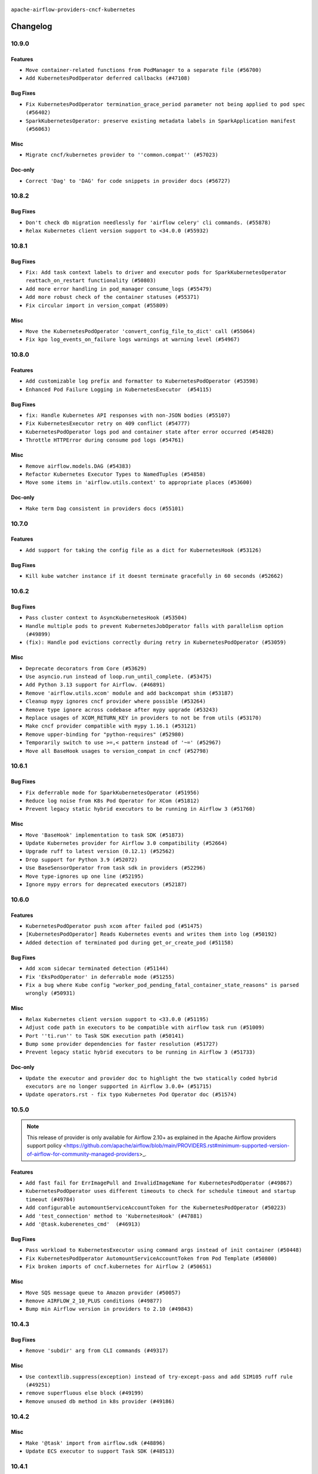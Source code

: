  .. Licensed to the Apache Software Foundation (ASF) under one
    or more contributor license agreements.  See the NOTICE file
    distributed with this work for additional information
    regarding copyright ownership.  The ASF licenses this file
    to you under the Apache License, Version 2.0 (the
    "License"); you may not use this file except in compliance
    with the License.  You may obtain a copy of the License at

 ..   http://www.apache.org/licenses/LICENSE-2.0

 .. Unless required by applicable law or agreed to in writing,
    software distributed under the License is distributed on an
    "AS IS" BASIS, WITHOUT WARRANTIES OR CONDITIONS OF ANY
    KIND, either express or implied.  See the License for the
    specific language governing permissions and limitations
    under the License.


.. NOTE TO CONTRIBUTORS:
   Please, only add notes to the Changelog just below the "Changelog" header when there are some breaking changes
   and you want to add an explanation to the users on how they are supposed to deal with them.
   The changelog is updated and maintained semi-automatically by release manager.

``apache-airflow-providers-cncf-kubernetes``


Changelog
---------


10.9.0
......

Features
~~~~~~~~

* ``Move container-related functions from PodManager to a separate file (#56700)``
* ``Add KubernetesPodOperator deferred callbacks (#47108)``

Bug Fixes
~~~~~~~~~

* ``Fix KubernetesPodOperator termination_grace_period parameter not being applied to pod spec (#56402)``
* ``SparkKubernetesOperator: preserve existing metadata labels in SparkApplication manifest (#56063)``

Misc
~~~~

* ``Migrate cncf/kubernetes provider to ''common.compat'' (#57023)``

Doc-only
~~~~~~~~

* ``Correct 'Dag' to 'DAG' for code snippets in provider docs (#56727)``

.. Below changes are excluded from the changelog. Move them to
   appropriate section above if needed. Do not delete the lines(!):
   * ``Remove placeholder Release Date in changelog and index files (#56056)``
   * ``Enable PT011 rule to provider tests (#56578)``

10.8.2
......


Bug Fixes
~~~~~~~~~

* ``Don't check db migration needlessly for 'airflow celery' cli commands. (#55878)``
* ``Relax Kubernetes client version support to <34.0.0 (#55932)``

.. Below changes are excluded from the changelog. Move them to
   appropriate section above if needed. Do not delete the lines(!):

10.8.1
......


Bug Fixes
~~~~~~~~~

* ``Fix: Add task context labels to driver and executor pods for SparkKubernetesOperator reattach_on_restart functionality (#50803)``
* ``Add more error handling in pod_manager consume_logs (#55479)``
* ``Add more robust check of the container statuses (#55371)``
* ``Fix circular import in version_compat (#55809)``

Misc
~~~~

* ``Move the KubernetesPodOperator 'convert_config_file_to_dict' call (#55064)``
* ``Fix kpo log_events_on_failure logs warnings at warning level (#54967)``

.. Below changes are excluded from the changelog. Move them to
   appropriate section above if needed. Do not delete the lines(!):
   * ``Switch all airflow logging to structlog (#52651)``

10.8.0
......


Features
~~~~~~~~

* ``Add customizable log prefix and formatter to KubernetesPodOperator (#53598)``
* ``Enhanced Pod Failure Logging in KubernetesExecutor  (#54115)``

Bug Fixes
~~~~~~~~~

* ``fix: Handle Kubernetes API responses with non-JSON bodies (#55107)``
* ``Fix KubernetesExecutor retry on 409 conflict (#54777)``
* ``KubernetesPodOperator logs pod and container state after error occurred (#54828)``
* ``Throttle HTTPError during consume pod logs (#54761)``

Misc
~~~~

* ``Remove airflow.models.DAG (#54383)``
* ``Refactor Kubernetes Executor Types to NamedTuples (#54858)``
* ``Move some items in 'airflow.utils.context' to appropriate places (#53600)``

Doc-only
~~~~~~~~

* ``Make term Dag consistent in providers docs (#55101)``

.. Below changes are excluded from the changelog. Move them to
   appropriate section above if needed. Do not delete the lines(!):
   * ``Remove Legacy Query Object Usage from airflow-models (#52325)``
   * ``Fix k8s pod yaml test to expect redacted sensitive data (#54883)``
   * ``Move secrets_masker over to airflow_shared distribution (#54449)``
   * ``Replace API server's direct Connection access workaround in BaseHook (#54083)``
   * ``Switch pre-commit to prek (#54258)``
   * ``make bundle_name not nullable (#47592)``
   * ``Bump pytest-asyncio to 1.1.0 (#54123)``

.. Review and move the new changes to one of the sections above:
   * ``Fix Airflow 2 reference in README/index of providers (#55240)``

10.7.0
......

Features
~~~~~~~~

* ``Add support for taking the config file as a dict for KubernetesHook (#53126)``

Bug Fixes
~~~~~~~~~

* ``Kill kube watcher instance if it doesnt terminate gracefully in 60 seconds (#52662)``

.. Below changes are excluded from the changelog. Move them to
   appropriate section above if needed. Do not delete the lines(!):

10.6.2
......

Bug Fixes
~~~~~~~~~

* ``Pass cluster context to AsyncKubernetesHook (#53504)``
* ``Handle multiple pods to prevent KubernetesJobOperator falls with parallelism option (#49899)``
* ``(fix): Handle pod evictions correctly during retry in KubernetesPodOperator (#53059)``

Misc
~~~~

* ``Deprecate decorators from Core (#53629)``
* ``Use asyncio.run instead of loop.run_until_complete. (#53475)``
* ``Add Python 3.13 support for Airflow. (#46891)``
* ``Remove 'airflow.utils.xcom' module and add backcompat shim (#53187)``
* ``Cleanup mypy ignores cncf provider where possible (#53264)``
* ``Remove type ignore across codebase after mypy upgrade (#53243)``
* ``Replace usages of XCOM_RETURN_KEY in providers to not be from utils (#53170)``
* ``Make cncf provider compatible with mypy 1.16.1 (#53121)``
* ``Remove upper-binding for "python-requires" (#52980)``
* ``Temporarily switch to use >=,< pattern instead of '~=' (#52967)``
* ``Move all BaseHook usages to version_compat in cncf (#52798)``

.. Below changes are excluded from the changelog. Move them to
   appropriate section above if needed. Do not delete the lines(!):
   * ``Making some brittle tests related to log assertion more robust (#53743)``
   * ``Make dag_version_id in TI non-nullable (#50825)``

10.6.1
......

Bug Fixes
~~~~~~~~~

* ``Fix deferrable mode for SparkKubernetesOperator (#51956)``
* ``Reduce log noise from K8s Pod Operator for XCom (#51812)``
* ``Prevent legacy static hybrid executors to be running in Airflow 3 (#51760)``

Misc
~~~~

* ``Move 'BaseHook' implementation to task SDK (#51873)``
* ``Update Kubernetes provider for Airflow 3.0 compatibility (#52664)``
* ``Upgrade ruff to latest version (0.12.1) (#52562)``
* ``Drop support for Python 3.9 (#52072)``
* ``Use BaseSensorOperator from task sdk in providers (#52296)``
* ``Move type-ignores up one line (#52195)``
* ``Ignore mypy errors for deprecated executors (#52187)``

.. Below changes are excluded from the changelog. Move them to
   appropriate section above if needed. Do not delete the lines(!):
   * ``Make sure all test version imports come from test_common (#52425)``
   * ``Separate out creation of default Connections for tests and non-tests (#52129)``
   * ``Remove @pytest.mark.db_test for cncf (#52153)``
   * ``Remove residual occurences of 'merge_conn' from cncf tests (#52064)``
   * ``Introducing fixture to create 'Connections' without DB in provider tests (#51930)``

10.6.0
......

Features
~~~~~~~~

* ``KubernetesPodOperator push xcom after failed pod (#51475)``
* ``[KubernetesPodOperator] Reads Kubernetes events and writes them into log (#50192)``
* ``Added detection of terminated pod during get_or_create_pod (#51158)``

Bug Fixes
~~~~~~~~~

* ``Add xcom sidecar terminated detection (#51144)``
* ``Fix 'EksPodOperator' in deferrable mode (#51255)``
* ``Fix a bug where Kube config "worker_pod_pending_fatal_container_state_reasons" is parsed wrongly (#50931)``

Misc
~~~~

* ``Relax Kubernetes client version support to <33.0.0 (#51195)``
* ``Adjust code path in executors to be compatible with airflow task run (#51009)``
* ``Port ''ti.run'' to Task SDK execution path (#50141)``
* ``Bump some provider dependencies for faster resolution (#51727)``
* ``Prevent legacy static hybrid executors to be running in Airflow 3 (#51733)``

Doc-only
~~~~~~~~

* ``Update the executor and provider doc to highlight the two statically coded hybrid executors are no longer supported in Airflow 3.0.0+ (#51715)``
* ``Update operators.rst - fix typo Kubernetes Pod Operator doc (#51574)``

.. Below changes are excluded from the changelog. Move them to
   appropriate section above if needed. Do not delete the lines(!):

10.5.0
......

.. note::
    This release of provider is only available for Airflow 2.10+ as explained in the
    Apache Airflow providers support policy <https://github.com/apache/airflow/blob/main/PROVIDERS.rst#minimum-supported-version-of-airflow-for-community-managed-providers>_.

Features
~~~~~~~~

* ``Add fast fail for ErrImagePull and InvalidImageName for KubernetesPodOperator (#49867)``
* ``KubernetesPodOperator uses different timeouts to check for schedule timeout and startup timeout (#49784)``
* ``Add configurable automountServiceAccountToken for the KubernetesPodOperator (#50223)``
* ``Add 'test_connection' method to 'KubernetesHook' (#47881)``
* ``Add '@task.kuberenetes_cmd'  (#46913)``

Bug Fixes
~~~~~~~~~

* ``Pass workload to KubernetesExecutor using command args instead of init container (#50448)``
* ``Fix KubernetesPodOperator AutomountServiceAccountToken from Pod Template (#50800)``
* ``Fix broken imports of cncf.kubernetes for Airflow 2 (#50651)``

Misc
~~~~

* ``Move SQS message queue to Amazon provider (#50057)``
* ``Remove AIRFLOW_2_10_PLUS conditions (#49877)``
* ``Bump min Airflow version in providers to 2.10 (#49843)``

.. Below changes are excluded from the changelog. Move them to
   appropriate section above if needed. Do not delete the lines(!):
   * ``Update description of provider.yaml dependencies (#50231)``
   * ``Avoid committing history for providers (#49907)``
   * ``capitalize the term airflow (#49450)``
   * ``Prepare release for providers May 2025 (#50531)``

10.4.3
......

Bug Fixes
~~~~~~~~~

* ``Remove 'subdir' arg from CLI commands (#49317)``

Misc
~~~~

* ``Use contextlib.suppress(exception) instead of try-except-pass and add SIM105 ruff rule (#49251)``
* ``remove superfluous else block (#49199)``
* ``Remove unused db method in k8s provider (#49186)``



10.4.2
......

Misc
~~~~

* ``Make '@task' import from airflow.sdk (#48896)``
* ``Update ECS executor to support Task SDK (#48513)``

.. Below changes are excluded from the changelog. Move them to
   appropriate section above if needed. Do not delete the lines(!):
   * ``Remove unnecessary entries in get_provider_info and update the schema (#48849)``
   * ``Remove fab from preinstalled providers (#48457)``
   * ``Improve documentation building iteration (#48760)``

10.4.1
......

Bug Fixes
~~~~~~~~~

* ``Handle missing container_statuses in pod_manager.get_container_status (#47936)``

Misc
~~~~

* ``Remove change_sensor_mode_to_reschedule from base executor (#48649)``
* ``No need to exclude executor_config specifically for KE (#48826)``

.. Below changes are excluded from the changelog. Move them to
   appropriate section above if needed. Do not delete the lines(!):
   * ``Simplify tooling by switching completely to uv (#48223)``
   * ``Fix broken ci on main for k8s cli test (#48595)``
   * ``Upgrade ruff to latest version (#48553)``
   * ``update kubernetes decorator comment (#48447)``
    * ``Remove old comment about excluding 'executor_config' (#48830)``

10.4.0
......

Features
~~~~~~~~

* ``KubernetesPodOperator: add base_container_name to the templated fields (#47864)``

Bug Fixes
~~~~~~~~~

* ``cncf.kubernetes: make the base container status check polling interval configurable (#47774)``
* ``Switch to non-interactive mode where stdin is disabled (#47568)``
* ``Retry k8s API requests in 'KubernetesPodTrigger' (#47187)``

Misc
~~~~

* ``Remove extra method for async hook getting (#47313)``

.. Below changes are excluded from the changelog. Move them to
   appropriate section above if needed. Do not delete the lines(!):
   * ``Upgrade providers flit build requirements to 3.12.0 (#48362)``
   * ``Move airflow sources to airflow-core package (#47798)``
   * ``Bump various providers in preparation for Airflow 3.0.0b4 (#48013)``
   * ``AIP-72: Handle Custom XCom Backend on Task SDK (#47339)``
   * ``Remove links to x/twitter.com (#47801)``

10.3.1
......

Misc
~~~~

* ``Get rid of google-re2 as dependency (#47493)``
* ``AIP-72: Port over executor_config for K8sExecutor when using task sdk (#46926)``
* ``Update templated fields in KPO doc-string + wording (#46970)``
* ``Upgrade flit to 3.11.0 (#46938)``

.. Below changes are excluded from the changelog. Move them to
   appropriate section above if needed. Do not delete the lines(!):
   * ``Move tests_common package to devel-common project (#47281)``
   * ``Fix codespell issues detected by new codespell (#47259)``
   * ``Improve documentation for updating provider dependencies (#47203)``
   * ``Add legacy namespace packages to airflow.providers (#47064)``
   * ``Remove extra whitespace in provider readme template (#46975)``

10.3.0
......

.. note::
  This version has no code changes. It's released due to yank of previous version due to packaging issues.

10.2.0
......

Features
~~~~~~~~

* ``KubernetesPodOperator new callbacks and allow multiple callbacks (#44357)``

Bug Fixes
~~~~~~~~~

* ``(fix): Render a pod spec using the pod_template_file override, if passed to the executor (#46374)``
* ``fix: kpo async kube_config_path (#45571)``
* ``Allow passing empty labels in the spark kubernetes driver config (#45864)``
* ``fix: spark operator label (#45353)``
* ``Allow internal retries when pending k8s pod is deleted (#45184)``
* ``fix: correctly shutdown xcom after job is complete (#45455)``
* ``Fix kubernetes executor watcher kube_client_request_args shadowing (#45528)``

Misc
~~~~

* ``Fix wrong operator name in doc string of @task.kubernetes (#46873)``
* ``AIP-83 amendment: Add logic for generating run_id when logical date is None. (#46616)``
* ``Remove overlooked 'pod_generator_deprecated.py'  (#46587)``
* ``More meaningful '@task.kubernetes' pod naming (#46535)``
* ``chore(kubernetes): reduce redundant code (#46574)``
* ``Add dynamic task mapping into TaskSDK runtime (#46032)``
* ``Expand KPO template_fields, fix Spark k8s operator tests (#46268)``
* ``Swap CeleryExecutor over to use TaskSDK for execution. (#46265)``
* ``Move Pod*Exceptions to separate module (#45759)``
* ``Add other instances of Context type hints (#45657)``
* ``AIP-72: Support better type-hinting for Context dict in SDK  (#45583)``
* ``AIP-72: Swap KubernetesExecutor to use taskSDK for execution (#46860)``

.. Below changes are excluded from the changelog. Move them to
   appropriate section above if needed. Do not delete the lines(!):
   * ``Move provider_tests to unit folder in provider tests (#46800)``
   * ``Removed the unused provider's distribution (#46608)``
   * ``Move CNCF Kubernetes to new provider structure (#46436)``

10.1.0
......

.. note::
  This release of provider is only available for Airflow 2.9+ as explained in the
  `Apache Airflow providers support policy <https://github.com/apache/airflow/blob/main/PROVIDERS.rst#minimum-supported-version-of-airflow-for-community-managed-providers>`_.

Features
~~~~~~~~

* ``Add logging support for init containers in KubernetesPodOperator (#42498) (#43853)``
* ``Implement KubernetesInstallKueueOperator + (#44568)``
* ``support grouping of log lines for KubernetesPodOperator (#44428)``

Bug Fixes
~~~~~~~~~

* ``Compare k8s executor against alias, not full ExecutorName repr (#44967)``
* ``Fix failing KubernetesExecutor (#44931)``

Misc
~~~~

* ``Remove references to AIRFLOW_V_2_9_PLUS (#44987)``
* ``Bump minimum Airflow version in providers to Airflow 2.9.0 (#44956)``
* ``Consistent way of checking Airflow version in providers (#44686)``
* ``Fix yoda-conditions (#44466)``


.. Below changes are excluded from the changelog. Move them to
   appropriate section above if needed. Do not delete the lines(!):

.. Review and move the new changes to one of the sections above:
   * ``fix: Get the pid of xcom command dynamically (#45053)``

10.0.1
......

Bug Fixes
~~~~~~~~~

* ``Bugfix KubernetesJobOperator.on_kill() by removing unexpected 'job' argument from the k8s job client method 'delete_namespaced_job' invocation (#44131)``
* ``Re-queue tassk when they are stuck in queued (#43520)``

Misc
~~~~

* ``Rename execution_date to logical_date across codebase (#43902)``


.. Below changes are excluded from the changelog. Move them to
   appropriate section above if needed. Do not delete the lines(!):
   * ``Use Python 3.9 as target version for Ruff & Black rules (#44298)``

10.0.0
......


Breaking changes
~~~~~~~~~~~~~~~~

.. warning::
  All deprecated classes, parameters and features have been removed from the Kubernetes provider package.
  The following breaking changes were introduced:

  * Helpers
     * Remove ``add_pod_suffix`` method from ``kubernetes_helper_functions.py``. Use ``add_unique_suffix`` instead.
     * Remove ``make_unique_pod_id`` method from ``PodGenerator``. Use ``add_unique_suffix`` in ``kubernetes_helper_functions`` instead.
     * Remove ``create_pod_id`` method from ``kubernetes_helper_functions.py``. Use ``create_unique_id`` instead.
     * Remove ``gen_pod`` method from ``PodGenerator``.
     * Remove ``add_xcom_sidecar`` method from ``PodGenerator``. Use ``airflow.providers.cncf.kubernetes.utils.xcom_sidecar.add_xcom_sidecar`` instead.
     * Remove the option to using a dictionary for the executor_config ``from_obj`` function in ``PodGenerator``. Use a ``kubernetes.client.models.V1Pod`` class with a "pod_override" key.
     * Remove ``from_legacy_obj`` method from ``PodGenerator``.
     * Remove ``airflow.providers.cncf.kubernetes.pod_launcher_deprecated`` module. Use ``airflow.providers.cncf.kubernetes.utils.pod_manager`` instead.

  * Operators
     * Remove ``airflow.providers.cncf.kubernetes.operators.kubernetes_pod``. Use ``airflow.providers.cncf.kubernetes.operators.pod`` instead.
     * Remove ``is_delete_operator_pod`` parameters from ``KubernetesPodOperator``. Use ``on_finish_action`` instead.
     * Remove ``progress_callback`` parameters from ``KubernetesPodOperator``. Use ``callbacks`` instead.
     * Remove ``execute_complete`` method from ``KubernetesPodOperator``. Use ``trigger_reentry`` instead.
     * Remove ``xcom_push`` parameter from ``SparkKubernetesOperator``. Use ``do_xcom_push``.

  * Triggers
     * Remove ``should_delete_pod`` parameter from ``KubernetesPodTrigger``. Use ``on_finish_action`` instead.

  * Utils
     * Remove ``progress_callback`` parameter from ``PodManager``.
     * Remove ``follow_container_logs`` method from ``PodManager``. Use ``fetch_container_logs`` instead.

.. warning::
  Set the default value of ``namespace`` in ``@task.kubernetes`` to ``None``, so it uses the cluster namespace when ``in_cluster`` is True. Be sure to specify a namespace when using this decorator. To retain the previous behavior, set ``namespace="default"``

* ``Remove deprecations cncf.kubernetes (#43689)``
* ``Change default value of 'namespace' in 'task.kubernetes' to be None (#43402)``

Bug Fixes
~~~~~~~~~

* ``Add random_name_suffix to SparkKubernetesOperator (#43847)``
* ``terminate kubernetes watch in case of unknown error (#43645)``
* ``Update 'namespace' priority for 'find_pod' function (#43762)``

Misc
~~~~

* ``AIP-72: Remove DAG pickling (#43667)``


.. Below changes are excluded from the changelog. Move them to
   appropriate section above if needed. Do not delete the lines(!):
   * ``Start porting DAG definition code to the Task SDK (#43076)``

9.0.1
.....

Bug Fixes
~~~~~~~~~

* ``(fix): HybridExecutor tasks of other executor rescheduled in kubernetes executor (#43003)``
* ``(fix): use instance base_container_name to fetch logs on trigger_reentry (#42960)``

Misc
~~~~

* ``Add kubernetes_conn_id to templated fields (#42786)``
* ``Allow node_selector templating in KPO (#43051)``
* ``Bump max version of Kubernetes Python SDK to 31.0.0 (#42907)``


.. Below changes are excluded from the changelog. Move them to
   appropriate section above if needed. Do not delete the lines(!):
   * ``Split providers out of the main "airflow/" tree into a UV workspace project (#42624)``
   * ``Split providers out of the main "airflow/" tree into a UV workspace project (#42505)``

9.0.0
.....

Breaking changes
~~~~~~~~~~~~~~~~

.. warning::
  Support for identifying pods by execution_date during the upgrade from Airflow 1 to 2 has been removed.
  This may result in duplicate pods being launched for tasks originally started by Airflow 1, but only one of the task pods will succeed.

* ``kubernetes executor cleanup_stuck_queued_tasks optimization (#41220)``

Bug Fixes
~~~~~~~~~

* ``All executors should inherit from BaseExecutor (#41904)``
* ``Fix mark as success when pod fails while fetching log (#42815)``
* ``Fix SparkKubernetesOperator spark name. (#42427)``
* ``KubernetesPodOperator never stops if credentials are refreshed (#42361)``
* ``Restructured 'await_xcom_sidecar_container_start' method. (#42504)``
* ``KubernetesHook kube_config extra can take dict (#41413)``

Misc
~~~~

* ``Drop python3.8 support core and providers (#42766)``
* ``Remove airflow_version from k8s executor pod selector (#42751)``

8.4.2
.....

Misc
~~~~

* ``Deprecated configuration removed (#42129)``
* ``docstring update in AsyncKubernetesHook (#41929)``
* ``Remove Airflow 2.7 support from Kubernetes Provider (#41746)``
* ``remove deprecated soft_fail from providers (#41710)``


.. Below changes are excluded from the changelog. Move them to
   appropriate section above if needed. Do not delete the lines(!):
   * ``Add TODOs in providers code for Subdag code removal (#41963)``

8.4.1
.....

Bug Fixes
~~~~~~~~~

* ``fix: 'KubernetesExecutor' failing the task in case the watcher receives an event with the reason ProviderFailed (#41186)``
* ``fix: 'do_xcom_push' and 'get_logs' functionality for KubernetesJobOperator (#40814)``
* ``fix: 'KubernetesHook' loading config file with '_is_in_cluster' set as False (#41464)``
* ``fix: Missing 'slots_occupied' in 'CeleryKubernetesExecutor' and 'LocalKubernetesExecutor' (#41602)``

8.4.0
.....

.. note::
  This release of provider is only available for Airflow 2.8+ as explained in the
  `Apache Airflow providers support policy <https://github.com/apache/airflow/blob/main/PROVIDERS.rst#minimum-supported-version-of-airflow-for-community-managed-providers>`_.

Misc
~~~~

* ``Bump minimum Airflow version in providers to Airflow 2.8.0 (#41396)``
* ``Describe behaviour in docstring correctly (#41458)``
* ``Remove deprecated SubDags (#41390)``
* ``reorder docstring of 'SparkKubernetesOperator' (#41372)``


.. Below changes are excluded from the changelog. Move them to
   appropriate section above if needed. Do not delete the lines(!):

8.3.4
.....

Bug Fixes
~~~~~~~~~

* ``Pass content of kube/config file to triggerer as a dictionary (#41178)``
* ``Fix confusing log message in kubernetes executor (#41035)``
* ``Fix ApiException handling when adopting completed pods (#41109)``


.. Below changes are excluded from the changelog. Move them to
   appropriate section above if needed. Do not delete the lines(!):

8.3.3
.....

Bug Fixes
~~~~~~~~~

* ``Solve failing KPO task with task decorator and imported typing elements (#40642)``

Misc
~~~~


.. Below changes are excluded from the changelog. Move them to
   appropriate section above if needed. Do not delete the lines(!):
   * ``Enable enforcing pydocstyle rule D213 in ruff. (#40448)``

8.3.2
.....

Bug Fixes
~~~~~~~~~

* ``Fix Scheduler restarting due to too many completed pods in cluster (#40183)``

Misc
~~~~

* ``Bump minimum kubernetes lib version to kubernetes 29.0.0 (#40253)``

8.3.1
.....

Bug Fixes
~~~~~~~~~

* ``Fixes KubernetesPodTrigger failing running pods with timeout (#40019)``
* ``Refresh properties on KubernetesPodOperator on token expiration also when logging (#39789)``
* ``Fix reattach_on_restart parameter for the sync mode (#39329)``
* ``Avoid resetting adopted task instances when retrying for kubernetes executor (#39406)``

Misc
~~~~

* ``Include fatal reason for pod pending events (#39924)``

.. Below changes are excluded from the changelog. Move them to
   appropriate section above if needed. Do not delete the lines(!):
   * ``iMPlement per-provider tests with lowest-direct dependency resolution (#39946)``
   * ``Resolve common providers deprecations in tests (#40036)``

8.3.0
.....

Features
~~~~~~~~

* ``Add timeout when watching pod events in k8s executor (#39551)``
* ``Add retry logic for KubernetesCreateResourceOperator and KubernetesJobOperator (#39201)``

Bug Fixes
~~~~~~~~~

* ``Fix deprecated calls in 'cncf.kubernetes' provider (#39381)``
* ``Handling exception getting logs when pods finish success (#39296)``
* ``fix wrong arguments in read_namespaced_pod_log call (#39874)``

Misc
~~~~

* ``Move Kubernetes cli to provider package (#39587)``
* ``Remove compat code for 2.7.0 - its now the min Airflow version (#39591)``
* ``Simplify 'airflow_version' imports (#39497)``
* ``Replace pod_manager.read_pod_logs with client.read_namespaced_pod_log in KubernetesPodOperator._write_logs (#39112)``
* ``Add a warning message to KPO to warn of one second interval logs duplication (#39861)``

.. Below changes are excluded from the changelog. Move them to
   appropriate section above if needed. Do not delete the lines(!):
   * ``Reapply templates for all providers (#39554)``
   * ``Faster 'airflow_version' imports (#39552)``
   * ``Prepare docs 3rd wave May 2024 (#39738)``

8.2.0
.....

.. note::
  This release of provider is only available for Airflow 2.7+ as explained in the
  `Apache Airflow providers support policy <https://github.com/apache/airflow/blob/main/PROVIDERS.rst#minimum-supported-version-of-airflow-for-community-managed-providers>`_.


Features
~~~~~~~~

* ``Add missing informative logs in KPO trigger until container has not finished (#37546)``

Bug Fixes
~~~~~~~~~

* ``fixes templated env vars for k8s pod operator (#39139)``
* ``Fix SparkKubernetesOperator when using initContainers (#38119)``
* ``Refresh properties on KubernetesPodOperator when k8s fails due to token expiration (#39325)``

Misc
~~~~

* ``Bump minimum Airflow version in providers to Airflow 2.7.0 (#39240)``
* ``Remove unnecessary validation from cncf provider. (#39238)``
* ``Moves airflow import in deprecated pod_generator to local (#39062)``
* ``KPO xcom sidecar PodDefault usage (#38951)``

8.1.1
.....

Bug Fixes
~~~~~~~~~

* ``Avoid logging empty line KPO (#38247)``

8.1.0
.....

Features
~~~~~~~~

* ``KPO Add follow log in termination step (#38081)``
* ``Add GKECreateCustomResourceOperator and GKEDeleteCustomResourceOperator operators (#37616)``
* ``Implement deferrable mode for KubernetesJobOperator (#38251)``
* ``Create KubernetesPatchJobOperator operator (#38146)``
* ``Implement delete_on_status parameter for KubernetesDeleteJobOperator (#38458)``
* ``Implement deferrable mode for GKEStartJobOperator (#38454)``
* ``Use startup_check_interval_seconds instead of poll_interval to check pod while startup (#38075)``
* ``Implement wait_until_job_complete parameter for KubernetesJobOperator (#37998)``

Bug Fixes
~~~~~~~~~

* ``Use SIGINT signal number instead of signal name (#37905)``
* ``Fix spark operator log retrieval from driver (#38106)``
* ``Fix dynamic allocation specs handling for custom launcher (#38223)``
* ``Fix case if 'SparkKubernetesOperator.application_file' is templated file (#38035)``
* ``fix: reduce irrelevant error logs for pod events. (#37944)``

Misc
~~~~

* ``Add GKEListJobsOperator and GKEDescribeJobOperator (#37598)``
* ``removed usage of deprecated function  for naming the pod in provider k8s pod.py (#38638)``
* ``Create DeleteKubernetesJobOperator and GKEDeleteJobOperator operators (#37793)``
* ``Refactor GKE hooks (#38404)``

.. Below changes are excluded from the changelog. Move them to
   appropriate section above if needed. Do not delete the lines(!):
   * ``fix: try002 for provider cncf kubernetes (#38799)``
   * ``Update yanked versions in providers changelogs (#38262)``
   * ``Bump ruff to 0.3.3 (#38240)``

8.0.1
.....

Bug Fixes
~~~~~~~~~

* ``Immediately fail the task in case of worker pod having a fatal container state (#37670)``
* ``Skip pod cleanup in case of pod creation failed (#37671)``

Misc
~~~~

* ``Avoid non-recommended usage of logging (#37792)``
* ``Migrate executor docs to respective providers (#37728)``

.. Below changes are excluded from the changelog. Move them to
   appropriate section above if needed. Do not delete the lines(!):
   * ``Avoid to use too broad 'noqa' (#37862)``

8.0.0
.....

Breaking changes
~~~~~~~~~~~~~~~~

In the case of Kube API exceeded quota errors, we have introduced the ``task_publish_max_retries``
flag to control the re-queuing task behavior. Changed the default behavior from unlimited
retries to 0. The default behavior is no retries (``task_publish_max_retries==0``). For
unlimited retries, set ``task_publish_max_retries=-1``. For a fixed number of retries, set
``task_publish_max_retries`` to any positive integer.

* ``Fix: The task is stuck in a queued state forever in case of pod launch errors (#36882)``

Features
~~~~~~~~

* ``Add logging_interval in KubernetesPodOperator to log container log periodically (#37279)``
* ``Create GKEStartJobOperator and KubernetesJobOperator (#36847)``

Bug Fixes
~~~~~~~~~

* ``Fix occasional attr-undefined for the python_kubernetes_script (#37318)``
* ``Fix hanging KPO on deferrable task with do_xcom_push (#37300)``
* ``Fix rendering 'SparkKubernetesOperator.template_body' (#37271)``
* ``Fix assignment of template field in '__init__' in 'KubernetesPodOperator' (#37010)``
* ``KPO Maintain backward compatibility for execute_complete and trigger run method (#37454)``
* ``Fix KPO task hanging when pod fails to start within specified timeout (#37514)``
* ``Fix KeyError when KPO exits too soon (#37508)``

Misc
~~~~

* ``feat: Switch all class, functions, methods deprecations to decorators (#36876)``
* ``Kubernetes version bump (#37040)``
* ``Add GKEStartKueueInsideClusterOperator (#37072)``
* ``Convert Kubernetes ApiException status code to string to ensure it's correctly checked (#37405)``

.. Review and move the new changes to one of the sections above:
   * ``Add d401 support to kubernetes provider (#37301)``
   * ``Revert "KPO Maintain backward compatibility for execute_complete and trigger run method (#37363)" (#37446)``
   * ``KPO Maintain backward compatibility for execute_complete and trigger run method (#37363)``
   * ``Prepare docs 1st wave of Providers February 2024 (#37326)``
   * ``Prepare docs 1st wave (RC2) of Providers February 2024 (#37471)``
   * ``Add comment about versions updated by release manager (#37488)``

7.14.0
......

Features
~~~~~~~~

* ``Add SparkKubernetesOperator crd implementation (#22253)``
* ``Template field support for configmaps in the KubernetesPodOperator (#36922)``
* ``Create a generic callbacks class for KubernetesPodOperator (#35714)``

Bug Fixes
~~~~~~~~~

* ``fix: Avoid retrying after KubernetesPodOperator has been marked as failed (#36749)``
* ``Fix stacklevel in warnings.warn into the providers (#36831)``
* ``Increase tenacity wait in read_pod_logs (#36955)``
* ``36888-Fix k8 configmap issue in 7.14.0rc1 (#37001)``

Misc
~~~~

* ``Change field type for kube_config (#36752)``
* ``Changing wording in docstring for CNCF provider (#36547)``
* ``Add support of Pendulum 3 (#36281)``

.. Below changes are excluded from the changelog. Move them to
   appropriate section above if needed. Do not delete the lines(!):
   * ``Prepare docs 1st wave of Providers January 2024 (#36640)``
   * ``Speed up autocompletion of Breeze by simplifying provider state (#36499)``
   * ``Prepare docs 2nd wave of Providers January 2024 (#36945)``

7.13.0
......

Features
~~~~~~~~

* ``Allow changing of 'config_file' in 'KubernetesResourceBaseOperator' (#36397)``

Misc
~~~~

* ``Add reminder about update stub file in case of change KubernetesPodOperator's arguments (#36434)``
* ``Don't get pod status in KubernetesPodOperator if skip_on_exit_code is not set (#36355)``
* ``Remove deprecated input parameters in the k8s pod operator (#36433)``
* ``Delete get_python_source from Kubernetes decorator after bumping min airflow version to 2.6.0 (#36426)``
* ``Remove duplicated methods in K8S pod operator module and import them from helper function (#36427)``

.. Below changes are excluded from the changelog. Move them to
   appropriate section above if needed. Do not delete the lines(!):

7.12.0
......

Features
~~~~~~~~

* ``Add _request_timeout to KPO log fetch calls (#36297)``
* ``Add 'pod_template_dict' field to 'KubernetesPodOperator' (#33174)``
* ``KubernetesPodTrigger: add exception stack trace in TriggerEvent (#35716)``
* ``Make pod_name length equal to HOST_NAME_MAX (#36332)``
* ``Move KubernetesPodTrigger hook to a cached property (#36290)``

Bug Fixes
~~~~~~~~~

* ``Kubernetes executor running slots leak fix (#36240)``
* ``Follow BaseHook connection fields method signature in child classes (#36086)``
* ``list pods performance optimization (#36092)``

.. Below changes are excluded from the changelog. Move them to
   appropriate section above if needed. Do not delete the lines(!):

7.11.0
......

.. note::
  This release of provider is only available for Airflow 2.6+ as explained in the
  `Apache Airflow providers support policy <https://github.com/apache/airflow/blob/main/PROVIDERS.rst#minimum-supported-version-of-airflow-for-community-managed-providers>`_.

Bug Fixes
~~~~~~~~~

* ``fix: KPO typing env_vars (#36048)``
* ``Stop converting state to TaskInstanceState when it's None (#35891)``
* ``Feature pass dictionary configuration in application_file in SparkKubernetesOperator (#35848)``

Misc
~~~~

* ``Bump minimum Airflow version in providers to Airflow 2.6.0 (#36017)``

.. Below changes are excluded from the changelog. Move them to
   appropriate section above if needed. Do not delete the lines(!):
   * ``Drive-by improvements to convert_env_vars (#36062)``
   * ``Use fail instead of change_state(failed) in K8S executor (#35900)``

7.10.0
......

Features
~~~~~~~~

* ``Add annotations field into  in KubernetesPodOperator (#35641)``
* ``Add custom_resource_definition to KubernetesResourceBaseOperator (#35600)``

Bug Fixes
~~~~~~~~~

* ``Revert Remove PodLoggingStatus object #35422 (#35822)``
* ``Fix K8S executor override config using pod_override_object (#35185)``
* ``Fix and reapply templates for provider documentation (#35686)``

Misc
~~~~

* ``Remove inconsequential code bits in KPO logging (#35416)``
* ``Remove non existing params from 'KubernetesResourceBaseOperator' docstring``
* ``KubernetesExecutor observability Improvements (#35579)``

.. Below changes are excluded from the changelog. Move them to
   appropriate section above if needed. Do not delete the lines(!):
   * ``Add bandit to pre-commit to detect common security issues (#34247)``
   * ``Use reproducible builds for providers (#35693)``

7.9.0
.....

Features
~~~~~~~~

* ``Add verificationy that provider docs are as expected (#35424)``
* ``Add startup_check_interval_seconds to PodManager's await_pod_start (#34231)``

Bug Fixes
~~~~~~~~~

* ``Remove before_log in KPO retry and add traceback when interrupted (#35423)``
* ``Remove tenancity on KPO logs inner func consume_logs (#35504)``

Misc
~~~~

* ``Simplify KPO multi container log reconciliation logic (#35450)``
* ``Remove PodLoggingStatus object (#35422)``
* ``Improve clear_not_launched_queued_tasks call duration (#34985)``
* ``Use constant for empty xcom result sentinel (#35451)``

.. Below changes are excluded from the changelog. Move them to
   appropriate section above if needed. Do not delete the lines(!):
   * ``Switch from Black to Ruff formatter (#35287)``

7.8.0
.....

Features
~~~~~~~~

* ``Added to the rendering of KubernetesOperator V1VolumeMount, sub_path (#35129)``
* ``feat: add hostAliases to pod spec in KubernetesPodOperator (#35063)``

Bug Fixes
~~~~~~~~~

* ``Replace blocking IO with async IO in AsyncKubernetesHook (#35162)``
* ``Consolidate the warning stacklevel in KubernetesPodTrigger (#35079)``

.. Below changes are excluded from the changelog. Move them to
   appropriate section above if needed. Do not delete the lines(!):
   * ``Pre-upgrade 'ruff==0.0.292' changes in providers (#35053)``
   * ``Upgrade pre-commits (#35033)``
   * ``D401 Support - A thru Common (Inclusive) (#34934)``
   * ``Prepare docs 3rd wave of Providers October 2023 (#35187)``

7.7.0
.....

.. note::
  This release of provider is only available for Airflow 2.5+ as explained in the
  `Apache Airflow providers support policy <https://github.com/apache/airflow/blob/main/PROVIDERS.rst#minimum-supported-version-of-airflow-for-community-managed-providers>`_.

Bug Fixes
~~~~~~~~~

* ``Fix parsing KubernetesPodOperator multiline logs (#34412)``
* ``Fix KubernetesPodTrigger startup timeout (#34579)``
* ``Fix Pod not being removed after istio-sidecar is removed  (#34500)``
* ``Remove duplicated logs by reusing PodLogsConsumer (#34127)``

Misc
~~~~

* ``Bump min airflow version of providers (#34728)``
* ``warn level for deprecated set to stacklevel 2 (#34530)``
* ``Use 'airflow.exceptions.AirflowException' in providers (#34511)``


.. Below changes are excluded from the changelog. Move them to
   appropriate section above if needed. Do not delete the lines(!):
   * ``Refactor usage of str() in providers (#34320)``
   * ``Update CHANGELOG.rst (#34625)``
   * ``Refactor shorter defaults in providers (#34347)``

7.6.0
.....

Features
~~~~~~~~

* ``Add 'progress_callback' parameter to 'KubernetesPodOperator' (#34153)``

Bug Fixes
~~~~~~~~~

* ``Move definition of Pod*Exceptions to pod_generator (#34346)``
* ``Push to xcom before 'KubernetesPodOperator' deferral (#34209)``

Misc
~~~~

* ``Refactor: Consolidate import textwrap in providers (#34220)``

7.5.1
.....

Bug Fixes
~~~~~~~~~

* ``fix(providers/spark-kubernetes): respect soft_fail argument when exception is raised (#34167)``
* ``Use 'cached_property' for hook in SparkKubernetesSensor (#34106)``
* ``Use cached property for hook in SparkKubernetesOperator (#34130)``

Misc
~~~~

* ``Combine similar if logics in providers (#33987)``
* ``Remove useless string join from providers (#33968)``
* ``Refactor unneeded  jumps in providers (#33833)``
* ``replace loop by any when looking for a positive value in providers (#33984)``
* ``Move the try outside the loop when this is possible in kubernetes provider (#33977)``
* ``Replace sequence concatenation by unpacking in Airflow providers (#33933)``
* ``Replace dict.items by values when key is not used in providers (#33939)``
* ``Refactor: Consolidate import datetime (#34110)``

7.5.0
.....

Features
~~~~~~~~

* ``Add istio test, use curl /quitquitquit to exit sidecar, and some othe… (#33306)``
* ``Add 'active_deadline_seconds' parameter to 'KubernetesPodOperator' (#33379)``
* ``Make cluster_context templated (#33604)``


Bug Fixes
~~~~~~~~~

* ``Fix KubernetesPodOperator duplicating logs when interrupted (#33500)``
* ``Fix 2.7.0 db migration job errors (#33652)``
* ``Inspect container state rather than last_state when deciding whether to skip (#33702)``
* ``Fix kill istio proxy logic (#33779)``

Misc
~~~~

* ``Introducing class constant to make worker pod log lines configurable (#33378)``
* ``Adding typing for KPO SCC objects (#33381)``
* ``Refactor: Remove useless str() calls (#33629)``
* ``Refactor: Improve detection of duplicates and list sorting (#33675)``
* ``Refactor Sqlalchemy queries to 2.0 style (Part 7) (#32883)``
* ``Consolidate import and usage of itertools (#33479)``
* ``Simplify conditions on len() in other providers (#33569)``
* ``Import utc from datetime and normalize its import (#33450)``
* ``Always use 'Literal' from 'typing_extensions' (#33794)``
* ``Use literal dict instead of calling dict() in providers (#33761)``
* ``Improve modules import in cncf.kubernetes probvider by move some of them into a type-checking block (#33781)``

.. Below changes are excluded from the changelog. Move them to
   appropriate section above if needed. Do not delete the lines(!):
   * ``Fix typos (double words and it's/its) (#33623)``
   * ``Exclude deprecated "operators.kubernetes_pod" module from provider.yaml (#33641)``
   * ``D205 Support - Providers - Final Pass (#33303)``
   * ``Prepare docs for Aug 2023 3rd wave of Providers (#33730)``

7.4.2
.....

Misc
~~~~

* ``Add missing re2 dependency to cncf.kubernetes and celery providers (#33237)``
* ``Make the 'OnFinishAction' enum inherit from str to support passing it to 'KubernetesPodOperatpor' (#33228)``
* ``Refactor: Simplify code in providers/cncf (#33230)``
* ``Replace State by TaskInstanceState in Airflow executors (#32627)``

7.4.1
.....


Bug Fixes
~~~~~~~~~

* ``Fix waiting the base container when reading the logs of other containers (#33127)``
* ``Fix: Configurable Docker image of 'xcom_sidecar' (#32858)``
* ``Fix 'KubernetesPodOperator' sub classes default container_logs (#33090)``
* ``Consider custom pod labels on pod finding process on 'KubernetesPodOperator' (#33057)``

Misc
~~~~

* ``add documentation generation for CLI commands from executors (#33081)``


.. Below changes are excluded from the changelog. Move them to
   appropriate section above if needed. Do not delete the lines(!):
   * ``Revert "Fix waiting the base container when reading the logs of other containers (#33092)" (#33125)``
   * ``Fix waiting the base container when reading the logs of other containers (#33092)``

7.4.0
.....

.. note::
  This provider release is the first release that has Kubernetes Executor and
  Local Kubernetes Executor moved from the core ``apache-airflow`` package to the ``cncf.kubernetes``
  provider package.

Features
~~~~~~~~

* ``Move all k8S classes to cncf.kubernetes provider (#32767)``
* ``[AIP-51] Executors vending CLI commands (#29055)``
* ``Add 'termination_message_policy' parameter to 'KubernetesPodOperator' (#32885)``

Misc
~~~~

* ``Update the watcher resource version in SparkK8SOp when it's too old (#32768)``
* ``Add deprecation info to the providers modules and classes docstring (#32536)``
* ``Raise original import error in CLI vending of executors (#32931)``

7.3.0
.....

Features
~~~~~~~~

* ``Logging from all containers in KubernetesOperatorPod (#31663)``

Bug Fixes
~~~~~~~~~

* ``Fix async KPO by waiting pod termination in 'execute_complete' before cleanup (#32467)``

.. Below changes are excluded from the changelog. Move them to
   appropriate section above if needed. Do not delete the lines(!):
   * ``D205 Support - Providers: Stragglers and new additions (#32447)``

7.2.0
.....

Features
~~~~~~~~

* ``Add 'on_finish_action' to 'KubernetesPodOperator' (#30718)``

Bug Fixes
~~~~~~~~~

* ``Fix KubernetesPodOperator validate xcom json and add retries (#32113)``
* ``Fix 'KubernetesPodTrigger' waiting strategy (#31348)``
* ``fix spark-kubernetes-operator compatibality (#31798)``

Misc
~~~~

* ``Add default_deferrable config (#31712)``

.. Below changes are excluded from the changelog. Move them to
   appropriate section above if needed. Do not delete the lines(!):
   * ``D205 Support - Providers: Apache to Common (inclusive) (#32226)``
   * ``Improve provider documentation and README structure (#32125)``
   * ``Remove spurious headers for provider changelogs (#32373)``
   * ``Prepare docs for July 2023 wave of Providers (#32298)``

7.1.0
.....

.. note::
  This release dropped support for Python 3.7


Features
~~~~~~~~

* ``KubernetesResourceOperator - KubernetesDeleteResourceOperator & KubernetesCreateResourceOperator (#29930)``
* ``add a return when the event is yielded in a loop to stop the execution (#31985)``
* ``Add possibility to disable logging the pod template in a case when task fails (#31595)``


Bug Fixes
~~~~~~~~~

* ``Remove return statement after yield from triggers class (#31703)``
* ``Fix Fargate logging for AWS system tests (#31622)``

Misc
~~~~

* ``Remove Python 3.7 support (#30963)``

.. Below changes are excluded from the changelog. Move them to
   appropriate section above if needed. Do not delete the lines(!):
   * ``Add D400 pydocstyle check (#31742)``
   * ``Add discoverability for triggers in provider.yaml (#31576)``
   * ``Add D400 pydocstyle check - Providers (#31427)``
   * ``Add note about dropping Python 3.7 for providers (#32015)``

7.0.0
.....

.. note::
  This release of provider is only available for Airflow 2.4+ as explained in the
  `Apache Airflow providers support policy <https://github.com/apache/airflow/blob/main/PROVIDERS.rst#minimum-supported-version-of-airflow-for-community-managed-providers>`_.

Breaking changes
~~~~~~~~~~~~~~~~

.. note::
  Return None when namespace is not defined in the Kubernetes connection

* ``Remove deprecated features from KubernetesHook (#31402)``

Features
~~~~~~~~

.. note::
  If ``kubernetes_default`` connection is not defined, then KubernetesHook / KubernetesPodOperator will behave as though given ``conn_id=None``.
  This should make it easier to mitigate breaking change introduced in 6.0.0

* ``K8s hook should still work with missing default conn (#31187)``
* ``Add protocol to define methods relied upon by KubernetesPodOperator (#31298)``

Bug Fixes
~~~~~~~~~

* ``Fix kubernetes task decorator pickle error (#31110)``

Misc
~~~~

* ``Bump minimum Airflow version in providers (#30917)``
* ``Empty xcom result file log message more specific (#31228)``
* ``Add options to KubernetesPodOperator (#30992)``
* ``add missing read for K8S config file from conn in deferred 'KubernetesPodOperator'  (#29498)``


.. Below changes are excluded from the changelog. Move them to
   appropriate section above if needed. Do not delete the lines(!):
   * ``Use 'AirflowProviderDeprecationWarning' in providers (#30975)``
   * ``Upgrade ruff to 0.0.262 (#30809)``
   * ``Add full automation for min Airflow version for providers (#30994)``
   * ``Add cli cmd to list the provider trigger info (#30822)``
   * ``Fix pod describing on system test failure (#31191)``
   * ``Docstring improvements (#31375)``
   * ``Use '__version__' in providers not 'version' (#31393)``
   * ``Prepare docs for May 2023 wave of Providers (#31252)``
   * ``Fixing circular import error in providers caused by airflow version check (#31379)``

6.1.0
.....

Features
~~~~~~~~

* ``Add multiple exit code handling in skip logic for 'DockerOperator' and 'KubernetesPodOperator' (#30769)``
* ``Skip KubernetesPodOperator task when it returns a provided exit code (#29000)``


.. Below changes are excluded from the changelog. Move them to
   appropriate section above if needed. Do not delete the lines(!):
   * ``Deprecate 'skip_exit_code' in 'DockerOperator' and 'KubernetesPodOperator' (#30733)``
  * ``Remove skip_exit_code from KubernetesPodOperator (#30788)``

6.0.0
.....

Breaking changes
~~~~~~~~~~~~~~~~

Use ``kubernetes_default`` connection by default in the ``KubernetesPodOperator``.

* ``Use default connection id for KubernetesPodOperator (#28848)``

Features
~~~~~~~~

* ``Allow to set limits for XCOM container (#28125)``

.. Review and move the new changes to one of the sections above:
   * ``Add mechanism to suspend providers (#30422)``

5.3.0
.....

Features
~~~~~~~~

* ``enhance spark_k8s_operator (#29977)``

Bug Fixes
~~~~~~~~~

* ``Fix KubernetesPodOperator xcom push when 'get_logs=False' (#29052)``
* ``Fixed hanged KubernetesPodOperator (#28336)``

Misc
~~~~
* ``Align cncf provider file names with AIP-21 (#29905)``
* ``Remove "boilerplate" from all taskflow decorators (#30118)``
* ``Ensure setup/teardown work on a previously decorated function (#30216)``

.. Below changes are excluded from the changelog. Move them to
   appropriate section above if needed. Do not delete the lines(!):
   * ``adding trigger info to provider yaml (#29950)``

5.2.2
.....

Bug Fixes
~~~~~~~~~

* ``'KubernetesPodOperator._render_nested_template_fields' improved by changing the conditionals for a map (#29760)``

.. Below changes are excluded from the changelog. Move them to
   appropriate section above if needed. Do not delete the lines(!):
   * ``Fix and augment 'check-for-inclusive-language' CI check (#29549)``

5.2.1
.....

Bug Fixes
~~~~~~~~~

* ``Fix @task.kubernetes to receive input and send output (#28942)``

5.2.0
.....

Features
~~~~~~~~

* ``Add deferrable mode to ''KubernetesPodOperator'' (#29017)``
* ``Allow setting the name for the base container within K8s Pod Operator (#28808)``

Bug Fixes
~~~~~~~~~

* ``Patch only single label when marking KPO checked (#29279)``

5.1.1
.....

Bug Fixes
~~~~~~~~~

* ``Fix Incorrect 'await_container_completion' (#28771)``

.. Below changes are excluded from the changelog. Move them to
   appropriate section above if needed. Do not delete the lines(!):
   * ``Switch to ruff for faster static checks (#28893)``

5.1.0
.....

Features
~~~~~~~~

* ``Add Flink on K8s Operator  (#28512)``
* ``Add volume-related nested template fields for KPO (#27719)``
* ``Allow longer pod names for k8s executor / KPO (#27736)``
* ``Use labels instead of pod name for pod log read in k8s exec (#28546)``

Bug Fixes
~~~~~~~~~

* ``Patch "checked" when pod not successful (#27845)``
* ``Keep pod name for k8s executor under 63 characters (#28237)``

Misc
~~~~

* ``Remove outdated compat imports/code from providers (#28507)``
* ``Restructure Docs  (#27235)``

.. Below changes are excluded from the changelog. Move them to
   appropriate section above if needed. Do not delete the lines(!):
   * ``Updated docs for RC3 wave of providers (#27937)``
   * ``Prepare for follow-up relase for November providers (#27774)``

.. Review and move the new changes to one of the sections above:

5.0.0
.....

.. note::
  This release of provider is only available for Airflow 2.3+ as explained in the
  `Apache Airflow providers support policy <https://github.com/apache/airflow/blob/main/PROVIDERS.rst#minimum-supported-version-of-airflow-for-community-managed-providers>`_.

Breaking changes
~~~~~~~~~~~~~~~~

Previously KubernetesPodOperator considered some settings from the Airflow config's ``kubernetes`` section.
Such consideration was deprecated in 4.1.0 and is now removed.  If you previously relied on the Airflow
config, and you want client generation to have non-default configuration, you will need to define your
configuration in an Airflow connection and set KPO to use the connection.  See kubernetes provider
documentation on defining a kubernetes Airflow connection for details.

Drop support for providing ``resource`` as dict in ``KubernetesPodOperator``. You
should use ``container_resources`` with ``V1ResourceRequirements``.

Param ``node_selectors`` has been removed in ``KubernetesPodOperator``; use ``node_selector`` instead.

The following backcompat modules for KubernetesPodOperator are removed and you must now use
the corresponding objects from the kubernetes library:

* ``airflow.kubernetes.backcompat.pod``
* ``airflow.kubernetes.backcompat.pod_runtime_info_env``
* ``airflow.kubernetes.backcompat.volume``
* ``airflow.kubernetes.backcompat.volume_mount``

* ``Remove deprecated backcompat objects for KPO (#27518)``
* ``Remove support for node_selectors param in KPO (#27515)``
* ``Remove unused backcompat method in k8s hook (#27490)``
* ``Drop support for providing ''resource'' as dict in ''KubernetesPodOperator'' (#27197)``
* ``Don't consider airflow core conf for KPO (#26849)``

Misc
~~~~

* ``Move min airflow version to 2.3.0 for all providers (#27196)``
* ``Use log.exception where more economical than log.error (#27517)``

Features
~~~~~~~~

KubernetesPodOperator argument ``name`` is now optional. Previously, ``name`` was a
required argument for KubernetesPodOperator when also not supplying pod
template or full pod spec. Now, if ``name`` is not supplied, ``task_id`` will be used.

KubernetesPodOperator argument ``namespace`` is now optional.  If not supplied via KPO param or pod
template file or full pod spec, then we'll check the airflow conn,
then if in a k8s pod, try to infer the namespace from the container, then finally
will use the ``default`` namespace.

When using an Airflow connection of type ``kubernetes``, if defining the connection in an env var
or secrets backend, it's no longer necessary to prefix the "extra" fields with ``extra__kubernetes__``.
If ``extra`` contains duplicate fields (one with prefix, one without) then the non-prefixed
one will be used.

* ``Remove extra__kubernetes__ prefix from k8s hook extras (#27021)``
* ``Add container_resources as KubernetesPodOperator templatable (#27457)``
* ``add container_name option for SparkKubernetesSensor (#26560)``
* ``Allow xcom sidecar container image to be configurable in KPO (#26766)``
* ``Improve task_id to pod name conversion (#27524)``
* ``Make pod name optional in KubernetesPodOperator (#27120)``
* ``Make namespace optional for KPO (#27116)``
* ``Enable template rendering for env_vars field for the @task.kubernetes decorator (#27433)``

Bug Fixes
~~~~~~~~~

* ``Fix KubernetesHook fail on an attribute absence (#25787)``
* ``Fix log message for kubernetes hooks (#26999)``
* ``KPO should use hook's get namespace method to get namespace (#27516)``

.. Below changes are excluded from the changelog. Move them to
   appropriate section above if needed. Do not delete the lines(!):
  * ``Update old style typing (#26872)``
  * ``Enable string normalization in python formatting - providers (#27205)``
  * ``Update docs for September Provider's release (#26731)``

New deprecations
~~~~~~~~~~~~~~~~

* In ``KubernetesHook.get_namespace``, if a connection is defined but a namespace isn't set, we
   currently return 'default'; this behavior is deprecated (#27202). In the next release, we'll return ``None``.
* ``Deprecate use of core get_kube_client in PodManager (#26848)``


4.4.0
.....

Features
~~~~~~~~

* ``feat(KubernetesPodOperator): Add support of container_security_context (#25530)``
* ``Add @task.kubernetes taskflow decorator (#25663)``
* ``pretty print KubernetesPodOperator rendered template env_vars (#25850)``

Bug Fixes
~~~~~~~~~

* ``Avoid calculating all elements when one item is needed (#26377)``
* ``Wait for xcom sidecar container to start before sidecar exec (#25055)``

.. Below changes are excluded from the changelog. Move them to
   appropriate section above if needed. Do not delete the lines(!):
    * ``Apply PEP-563 (Postponed Evaluation of Annotations) to non-core airflow (#26289)``
    * ``Prepare to release cncf.kubernetes provider (#26588)``

4.3.0
.....

Features
~~~~~~~~

* ``Improve taskflow type hints with ParamSpec (#25173)``

Bug Fixes
~~~~~~~~~

* ``Fix xcom_sidecar stuck problem (#24993)``

4.2.0
.....

Features
~~~~~~~~

* ``Add 'airflow_kpo_in_cluster' label to KPO pods (#24658)``
* ``Use found pod for deletion in KubernetesPodOperator (#22092)``

Bug Fixes
~~~~~~~~~

* ``Revert "Fix await_container_completion condition (#23883)" (#24474)``
* ``Update providers to use functools compat for ''cached_property'' (#24582)``

Misc
~~~~
* ``Rename 'resources' arg in Kub op to k8s_resources (#24673)``

.. Below changes are excluded from the changelog. Move them to
   appropriate section above if needed. Do not delete the lines(!):
   * ``Only assert stuff for mypy when type checking (#24937)``
   * ``Remove 'xcom_push' flag from providers (#24823)``
   * ``More typing and minor refactor for kubernetes (#24719)``
   * ``Move provider dependencies to inside provider folders (#24672)``
   * ``Use our yaml util in all providers (#24720)``
   * ``Remove 'hook-class-names' from provider.yaml (#24702)``

4.1.0
.....

Features
~~~~~~~~

* Previously, KubernetesPodOperator relied on core Airflow configuration (namely setting for kubernetes
  executor) for certain settings used in client generation.  Now KubernetesPodOperator
  uses KubernetesHook, and the consideration of core k8s settings is officially deprecated.

* If you are using the Airflow configuration settings (e.g. as opposed to operator params) to
  configure the kubernetes client, then prior to the next major release you will need to
  add an Airflow connection and set your KPO tasks to use that connection.

* ``Use KubernetesHook to create api client in KubernetesPodOperator (#20578)``
* ``[FEATURE] KPO use K8S hook (#22086)``
* ``Add param docs to KubernetesHook and KubernetesPodOperator (#23955) (#24054)``

Bug Fixes
~~~~~~~~~

* ``Use "remote" pod when patching KPO pod as "checked" (#23676)``
* ``Don't use the root logger in KPO _suppress function (#23835)``
* ``Fix await_container_completion condition (#23883)``

Misc
~~~~

* ``Migrate Cncf.Kubernetes example DAGs to new design #22441 (#24132)``
* ``Clean up f-strings in logging calls (#23597)``

.. Below changes are excluded from the changelog. Move them to
   appropriate section above if needed. Do not delete the lines(!):
   * ``Add explanatory note for contributors about updating Changelog (#24229)``
   * ``pydocstyle D202 added (#24221)``
   * ``Prepare docs for May 2022 provider's release (#24231)``
   * ``Update package description to remove double min-airflow specification (#24292)``

4.0.2
.....

Bug Fixes
~~~~~~~~~

* ``Fix: Exception when parsing log #20966 (#23301)``
* ``Fixed Kubernetes Operator large xcom content Defect  (#23490)``
* ``Clarify 'reattach_on_restart' behavior (#23377)``

.. Below changes are excluded from the changelog. Move them to
   appropriate section above if needed. Do not delete the lines(!):
   * ``Add YANKED to yanked releases of the cncf.kubernetes (#23378)``

   * ``Fix k8s pod.execute randomly stuck indefinitely by logs consumption (#23497) (#23618)``
   * ``Revert "Fix k8s pod.execute randomly stuck indefinitely by logs consumption (#23497) (#23618)" (#23656)``

4.0.1
.....

Bug Fixes
~~~~~~~~~

* ``Add k8s container's error message in airflow exception (#22871)``
* ``KubernetesHook should try incluster first when not otherwise configured (#23126)``
* ``KubernetesPodOperator should patch "already checked" always (#22734)``
* ``Delete old Spark Application in SparkKubernetesOperator (#21092)``
* ``Cleanup dup code now that k8s provider requires 2.3.0+ (#22845)``
* ``Fix ''KubernetesPodOperator'' with 'KubernetesExecutor'' on 2.3.0 (#23371)``
* ``Fix KPO to have hyphen instead of period (#22982)``
* ``Fix new MyPy errors in main (#22884)``

.. Below changes are excluded from the changelog. Move them to
   appropriate section above if needed. Do not delete the lines(!):
   * ``Use new Breese for building, pulling and verifying the images. (#23104)``
   * ``Prepare documentation for cncf.kubernetes 4.0.1 release (#23374)``

4.0.0
.....

Breaking changes
~~~~~~~~~~~~~~~~

The provider in version 4.0.0 only works with Airflow 2.3+. Please upgrade
Airflow to 2.3 version if you want to use the features or fixes in 4.* line
of the provider.

The main reason for the incompatibility is using latest Kubernetes Libraries.
The ``cncf.kubernetes`` provider requires newer version of libraries than
Airflow 2.1 and 2.2 used for Kubernetes Executor and that makes the provider
incompatible with those Airflow versions.

Features
~~~~~~~~

* ``Log traceback only on ''DEBUG'' for KPO logs read interruption (#22595)``
* ``Update our approach for executor-bound dependencies (#22573)``
* ``Optionally not follow logs in KPO pod_manager (#22412)``


Bug Fixes
~~~~~~~~~

* ``Stop crashing when empty logs are received from kubernetes client (#22566)``

3.1.2 (YANKED)
..............

.. warning:: This release has been **yanked** with a reason: ``Installing on Airflow 2.1, 2.2 allows to install unsupported kubernetes library > 11.0.0``

Bug Fixes
~~~~~~~~~

* ``Fix mistakenly added install_requires for all providers (#22382)``
* ``Fix "run_id" k8s and elasticsearch compatibility with Airflow 2.1 (#22385)``

Misc
~~~~

* ``Remove RefreshConfiguration workaround for K8s token refreshing (#20759)``

3.1.1 (YANKED)
..............

.. warning:: This release has been **yanked** with a reason: ``Installing on Airflow 2.1, 2.2 allows to install unsupported kubernetes library > 11.0.0``

Misc
~~~~~

* ``Add Trove classifiers in PyPI (Framework :: Apache Airflow :: Provider)``

3.1.0 (YANKED)
..............

.. warning:: This release has been **yanked** with a reason: ``Installing on Airflow 2.1, 2.2 allows to install unsupported kubernetes library > 11.0.0``

Features
~~~~~~~~

* ``Add map_index label to mapped KubernetesPodOperator (#21916)``
* ``Change KubernetesPodOperator labels from execution_date to run_id (#21960)``

Misc
~~~~

* ``Support for Python 3.10``
* ``Fix Kubernetes example with wrong operator casing (#21898)``
* ``Remove types from KPO docstring (#21826)``

.. Below changes are excluded from the changelog. Move them to
   appropriate section above if needed. Do not delete the lines(!):
   * ``Add pre-commit check for docstring param types (#21398)``

3.0.2 (YANKED)
..............

.. warning:: This release has been **yanked** with a reason: ``Installing on Airflow 2.1, 2.2 allows to install unsupported kubernetes library > 11.0.0``

Bug Fixes
~~~~~~~~~

* ``Add missed deprecations for cncf (#20031)``

.. Below changes are excluded from the changelog. Move them to
   appropriate section above if needed. Do not delete the lines(!):
   * ``Remove ':type' lines now sphinx-autoapi supports typehints (#20951)``
   * ``Make ''delete_pod'' change more prominent in K8s changelog (#20753)``
   * ``Fix MyPy Errors for providers: Tableau, CNCF, Apache (#20654)``
   * ``Add optional features in providers. (#21074)``
   * ``Add documentation for January 2021 providers release (#21257)``

3.0.1 (YANKED)
..............

.. warning:: This release has been **yanked** with a reason: ``Installing on Airflow 2.1, 2.2 allows to install unsupported kubernetes library > 11.0.0``

Misc
~~~~

* ``Update Kubernetes library version (#18797)``

.. Below changes are excluded from the changelog. Move them to
   appropriate section above if needed. Do not delete the lines(!):

3.0.0
.....

Breaking changes
~~~~~~~~~~~~~~~~

* ``Parameter is_delete_operator_pod default is changed to True (#20575)``
* ``Simplify KubernetesPodOperator (#19572)``
* ``Move pod_mutation_hook call from PodManager to KubernetesPodOperator (#20596)``
* ``Rename ''PodLauncher'' to ''PodManager'' (#20576)``

Parameter is_delete_operator_pod has new default
````````````````````````````````````````````````

Previously, the default for param ``is_delete_operator_pod`` was ``False``, which means that
after a task runs, its pod is not deleted by the operator and remains on the
cluster indefinitely.  With this release, we change the default to ``True``.

Notes on changes KubernetesPodOperator and PodLauncher
``````````````````````````````````````````````````````

.. warning:: Many methods in ``KubernetesPodOperator`` and ``PodLauncher`` have been renamed.
    If you have subclassed ``KubernetesPodOperator`` you will need to update your subclass to reflect
    the new structure. Additionally ``PodStatus`` enum has been renamed to ``PodPhase``.

Overview
''''''''

Generally speaking if you did not subclass ``KubernetesPodOperator`` and you did not use the ``PodLauncher`` class directly,
then you don't need to worry about this change.  If however you have subclassed ``KubernetesPodOperator``, what
follows are some notes on the changes in this release.

One of the principal goals of the refactor is to clearly separate the "get or create pod" and
"wait for pod completion" phases.  Previously the "wait for pod completion" logic would be invoked
differently depending on whether the operator were to  "attach to an existing pod" (e.g. after a
worker failure) or "create a new pod" and this resulted in some code duplication and a bit more
nesting of logic.  With this refactor we encapsulate  the "get or create" step
into method ``KubernetesPodOperator.get_or_create_pod``, and pull the monitoring and XCom logic up
into the top level of ``execute`` because it can be the same for "attached" pods and "new" pods.

The ``KubernetesPodOperator.get_or_create_pod`` tries first to find an existing pod using labels
specific to the task instance (see ``KubernetesPodOperator.find_pod``).
If one does not exist it ``creates a pod <~.PodManager.create_pod>``.

The "waiting" part of execution has three components.  The first step is to wait for the pod to leave the
``Pending`` phase (``~.KubernetesPodOperator.await_pod_start``). Next, if configured to do so,
the operator will follow the base container logs and forward these logs to the task logger until
the ``base`` container is done. If not configured to harvest the
logs, the operator will instead ``KubernetesPodOperator.await_container_completion``
either way, we must await container completion before harvesting xcom. After (optionally) extracting the xcom
value from the base container, we ``await pod completion <~.PodManager.await_pod_completion>``.

Previously, depending on whether the pod was "reattached to" (e.g. after a worker failure) or
created anew, the waiting logic may have occurred in either ``handle_pod_overlap`` or ``create_new_pod_for_operator``.

After the pod terminates, we execute different cleanup tasks depending on whether the pod terminated successfully.

If the pod terminates *unsuccessfully*, we attempt to log the pod events ``PodLauncher.read_pod_events>``. If
additionally the task is configured *not* to delete the pod after termination, we apply a label ``KubernetesPodOperator.patch_already_checked>``
indicating that the pod failed and should not be "reattached to" in a retry.  If the task is configured
to delete its pod, we delete it ``KubernetesPodOperator.process_pod_deletion>``.  Finally,
we raise an AirflowException to fail the task instance.

If the pod terminates successfully, we delete the pod ``KubernetesPodOperator.process_pod_deletion>``
(if configured to delete the pod) and push XCom (if configured to push XCom).

Details on method renames, refactors, and deletions
'''''''''''''''''''''''''''''''''''''''''''''''''''

In ``KubernetesPodOperator``:

* Method ``create_pod_launcher`` is converted to cached property ``pod_manager``
* Construction of k8s ``CoreV1Api`` client is now encapsulated within cached property ``client``
* Logic to search for an existing pod (e.g. after an airflow worker failure) is moved out of ``execute`` and into method ``find_pod``.
* Method ``handle_pod_overlap`` is removed. Previously it monitored a "found" pod until completion.  With this change the pod monitoring (and log following) is orchestrated directly from ``execute`` and it is the same  whether it's a "found" pod or a "new" pod. See methods ``await_pod_start``, ``follow_container_logs``, ``await_container_completion`` and ``await_pod_completion``.
* Method ``create_pod_request_obj`` is renamed ``build_pod_request_obj``.  It now takes argument ``context`` in order to add TI-specific pod labels; previously they were added after return.
* Method ``create_labels_for_pod`` is renamed ``_get_ti_pod_labels``.  This method doesn't return *all* labels, but only those specific to the TI. We also add parameter ``include_try_number`` to control the inclusion of this label instead of possibly filtering it out later.
* Method ``_get_pod_identifying_label_string`` is renamed ``_build_find_pod_label_selector``
* Method ``_try_numbers_match`` is removed.
* Method ``create_new_pod_for_operator`` is removed. Previously it would mutate the labels on ``self.pod``, launch the pod, monitor the pod to completion etc.  Now this logic is in part handled by ``get_or_create_pod``, where a new pod will be created if necessary. The monitoring etc is now orchestrated directly from ``execute``.  Again, see the calls to methods ``await_pod_start``, ``follow_container_logs``, ``await_container_completion`` and ``await_pod_completion``.

In class ``PodManager`` (formerly ``PodLauncher``):

* Method ``start_pod`` is removed and split into two methods: ``create_pod`` and ``await_pod_start``.
* Method ``monitor_pod`` is removed and split into methods ``follow_container_logs``, ``await_container_completion``, ``await_pod_completion``
* Methods ``pod_not_started``, ``pod_is_running``, ``process_status``, and ``_task_status`` are removed.  These were needed due to the way in which pod ``phase`` was mapped to task instance states; but we no longer do such a mapping and instead deal with pod phases directly and untransformed.
* Method ``_extract_xcom`` is renamed  ``extract_xcom``.
* Method ``read_pod_logs`` now takes kwarg ``container_name``


Other changes in ``pod_manager.py`` (formerly ``pod_launcher.py``):

* Class ``pod_launcher.PodLauncher`` renamed to ``pod_manager.PodManager``
* Enum-like class ``PodStatus`` is renamed ``PodPhase``, and the values are no longer lower-cased.
* The ``airflow.settings.pod_mutation_hook`` is no longer called in
  ``cncf.kubernetes.utils.pod_manager.PodManager.run_pod_async``. For ``KubernetesPodOperator``,
  mutation now occurs in ``build_pod_request_obj``.
* Parameter ``is_delete_operator_pod`` default is changed to ``True`` so that pods are deleted after task
  completion and not left to accumulate. In practice it seems more common to disable pod deletion only on a
  temporary basis for debugging purposes and therefore pod deletion is the more sensible default.

Features
~~~~~~~~

* ``Add params config, in_cluster, and cluster_context to KubernetesHook (#19695)``
* ``Implement dry_run for KubernetesPodOperator (#20573)``
* ``Clarify docstring for ''build_pod_request_obj'' in K8s providers (#20574)``

Bug Fixes
~~~~~~~~~

* ``Fix Volume/VolumeMount KPO DeprecationWarning (#19726)``

.. Below changes are excluded from the changelog. Move them to
   appropriate section above if needed. Do not delete the lines(!):
     * ``Fix cached_property MyPy declaration and related MyPy errors (#20226)``
     * ``Use typed Context EVERYWHERE (#20565)``
     * ``Fix template_fields type to have MyPy friendly Sequence type (#20571)``
     * ``Even more typing in operators (template_fields/ext) (#20608)``
     * ``Update documentation for provider December 2021 release (#20523)``

2.2.0
.....

Features
~~~~~~~~

* ``Added namespace as a template field in the KPO. (#19718)``
* ``Decouple name randomization from name kwarg (#19398)``

Bug Fixes
~~~~~~~~~

* ``Checking event.status.container_statuses before filtering (#19713)``
* ``Coalesce 'extra' params to None in KubernetesHook (#19694)``
* ``Change to correct type in KubernetesPodOperator (#19459)``

.. Below changes are excluded from the changelog. Move them to
   appropriate section above if needed. Do not delete the lines(!):
   * ``Fix duplicate changelog entries (#19759)``

2.1.0
.....

Features
~~~~~~~~

* ``Add more type hints to PodLauncher (#18928)``
* ``Add more information to PodLauncher timeout error (#17953)``

.. Below changes are excluded from the changelog. Move them to
   appropriate section above if needed. Do not delete the lines(!):
   * ``Update docstring to let users use 'node_selector' (#19057)``
   * ``Add pre-commit hook for common misspelling check in files (#18964)``

2.0.3
.....

Bug Fixes
~~~~~~~~~

* ``Fix KubernetesPodOperator reattach when not deleting pods (#18070)``
* ``Make Kubernetes job description fit on one log line (#18377)``
* ``Do not fail KubernetesPodOperator tasks if log reading fails (#17649)``

.. Below changes are excluded from the changelog. Move them to
   appropriate section above if needed. Do not delete the lines(!):
   * ``Add August 2021 Provider's documentation (#17890)``
   * ``Static start_date and default arg cleanup for misc. provider example DAGs (#18597)``
   * ``Remove all deprecation warnings in providers (#17900)``

2.0.2
.....

Bug Fixes
~~~~~~~~~

* ``Fix using XCom with ''KubernetesPodOperator'' (#17760)``
* ``Import Hooks lazily individually in providers manager (#17682)``

.. Below changes are excluded from the changelog. Move them to
   appropriate section above if needed. Do not delete the lines(!):
   * ``Fix messed-up changelog in 3 providers (#17380)``
   * ``Fix static checks (#17256)``
   * ``Update spark_kubernetes.py (#17237)``

2.0.1
.....


Features
~~~~~~~~

* ``Enable using custom pod launcher in Kubernetes Pod Operator (#16945)``

Bug Fixes
~~~~~~~~~

* ``BugFix: Using 'json' string in template_field causes issue with K8s Operators (#16930)``

.. Below changes are excluded from the changelog. Move them to
   appropriate section above if needed. Do not delete the lines(!):
   * ``Simplify 'default_args' in Kubernetes example DAGs (#16870)``
   * ``Updating task dependencies (#16624)``
   * ``Removes pylint from our toolchain (#16682)``
   * ``Prepare documentation for July release of providers. (#17015)``
   * ``Fixed wrongly escaped characters in amazon's changelog (#17020)``

2.0.0
.....

Breaking changes
~~~~~~~~~~~~~~~~

* ``Auto-apply apply_default decorator (#15667)``

.. warning:: Due to apply_default decorator removal, this version of the provider requires Airflow 2.1.0+.
   If your Airflow version is < 2.1.0, and you want to install this provider version, first upgrade
   Airflow to at least version 2.1.0. Otherwise your Airflow package version will be upgraded
   automatically and you will have to manually run ``airflow upgrade db`` to complete the migration.

Features
~~~~~~~~

* ``Add 'KubernetesPodOperator' 'pod-template-file' jinja template support (#15942)``
* ``Save pod name to xcom for KubernetesPodOperator (#15755)``

Bug Fixes
~~~~~~~~~

* ``Bug Fix Pod-Template Affinity Ignored due to empty Affinity K8S Object (#15787)``
* ``Bug Pod Template File Values Ignored (#16095)``
* ``Fix issue with parsing error logs in the KPO (#15638)``
* ``Fix unsuccessful KubernetesPodOperator final_state call when 'is_delete_operator_pod=True' (#15490)``

.. Below changes are excluded from the changelog. Move them to
   appropriate section above if needed. Do not delete the lines(!):
   * ``Bump pyupgrade v2.13.0 to v2.18.1 (#15991)``
   * ``Updated documentation for June 2021 provider release (#16294)``
   * ``More documentation update for June providers release (#16405)``
   * ``Synchronizes updated changelog after buggfix release (#16464)``

1.2.0
.....

Features
~~~~~~~~

* ``Require 'name' with KubernetesPodOperator (#15373)``
* ``Change KPO node_selectors warning to proper deprecationwarning (#15507)``

Bug Fixes
~~~~~~~~~

* ``Fix timeout when using XCom with KubernetesPodOperator (#15388)``
* ``Fix labels on the pod created by ''KubernetesPodOperator'' (#15492)``

1.1.0
.....

Features
~~~~~~~~

* ``Separate Kubernetes pod_launcher from core airflow (#15165)``
* ``Add ability to specify api group and version for Spark operators (#14898)``
* ``Use libyaml C library when available. (#14577)``

1.0.2
.....

Bug fixes
~~~~~~~~~

* ``Allow pod name override in KubernetesPodOperator if pod_template is used. (#14186)``
* ``Allow users of the KPO to *actually* template environment variables (#14083)``

1.0.1
.....

Updated documentation and readme files.

Bug fixes
~~~~~~~~~

* ``Pass image_pull_policy in KubernetesPodOperator correctly (#13289)``

1.0.0
.....

Initial version of the provider.
